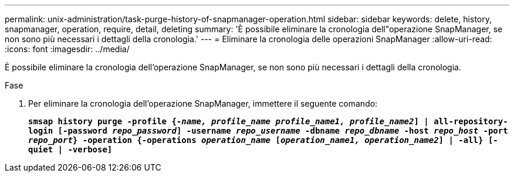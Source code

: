 ---
permalink: unix-administration/task-purge-history-of-snapmanager-operation.html 
sidebar: sidebar 
keywords: delete, history, snapmanager, operation, require, detail, deleting 
summary: 'È possibile eliminare la cronologia dell"operazione SnapManager, se non sono più necessari i dettagli della cronologia.' 
---
= Eliminare la cronologia delle operazioni SnapManager
:allow-uri-read: 
:icons: font
:imagesdir: ../media/


[role="lead"]
È possibile eliminare la cronologia dell'operazione SnapManager, se non sono più necessari i dettagli della cronologia.

.Fase
. Per eliminare la cronologia dell'operazione SnapManager, immettere il seguente comando:
+
`*smsap history purge -profile {_-name, profile_name profile_name1, profile_name2_] | all-repository-login [-password _repo_password_] -username _repo_username_ -dbname _repo_dbname_ -host _repo_host_ -port _repo_port_} -operation {-operations _operation_name_ [_operation_name1, operation_name2_] | -all} [-quiet | -verbose]*`


